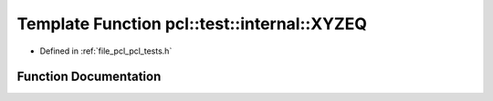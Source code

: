 .. _exhale_function_pcl__tests_8h_1a87895856976e65d29d754032ec5dccf8:

Template Function pcl::test::internal::XYZEQ
============================================

- Defined in :ref:`file_pcl_pcl_tests.h`


Function Documentation
----------------------


.. doxygenfunction:: pcl::test::internal::XYZEQ(const char *, const char *, const Point1T&, const Point2T&)
